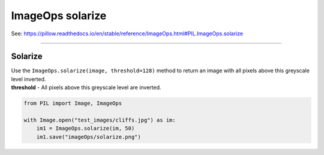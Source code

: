 ==========================
ImageOps solarize
==========================

| See: https://pillow.readthedocs.io/en/stable/reference/ImageOps.html#PIL.ImageOps.solarize

----

Solarize
---------------------------

| Use the ``ImageOps.solarize(image, threshold=128)`` method to return an image with all pixels above this greyscale level inverted.
| **threshold** - All pixels above this greyscale level are inverted.

.. code-block:: python

    from PIL import Image, ImageOps
    
    with Image.open("test_images/cliffs.jpg") as im:
        im1 = ImageOps.solarize(im, 50)
        im1.save("imageOps/solarize.png")



.. image:: images/compare_solarize.png
    :scale: 50%
    :align: center

